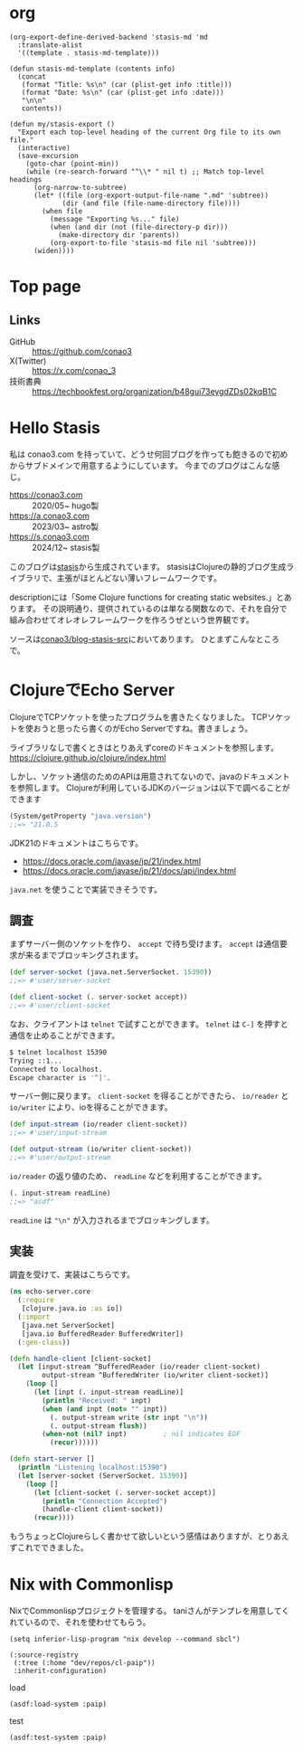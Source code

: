 #+options: ^:nil toc:nil

* org
#+begin_src elisp
(org-export-define-derived-backend 'stasis-md 'md
  :translate-alist
  '((template . stasis-md-template)))

(defun stasis-md-template (contents info)
  (concat
   (format "Title: %s\n" (car (plist-get info :title)))
   (format "Date: %s\n" (car (plist-get info :date)))
   "\n\n"
   contents))

(defun my/stasis-export ()
  "Export each top-level heading of the current Org file to its own file."
  (interactive)
  (save-excursion
    (goto-char (point-min))
    (while (re-search-forward "^\\* " nil t) ;; Match top-level headings
      (org-narrow-to-subtree)
      (let* ((file (org-export-output-file-name ".md" 'subtree))
             (dir (and file (file-name-directory file))))
        (when file
          (message "Exporting %s..." file)
          (when (and dir (not (file-directory-p dir)))
            (make-directory dir 'parents))
          (org-export-to-file 'stasis-md file nil 'subtree)))
      (widen))))
#+end_src

#+RESULTS:
: my/stasis-export

* Top page
:properties:
:export_title: Conao3 Notes
:export_file_name: generated/contents/index.md
:export_date: 2024-12-21
:end:

** Links
- GitHub :: https://github.com/conao3
- X(Twitter) :: https://x.com/conao_3
- 技術書典 :: https://techbookfest.org/organization/b48gui73eygdZDs02kqB1C

* Hello Stasis
:properties:
:export_title: Hello Stasis
:export_file_name: generated/contents/blog/2024/5a7fcc.md
:export_date: 2024-12-21
:end:

私は conao3.com を持っていて、どうせ何回ブログを作っても飽きるので初めからサブドメインで用意するようにしています。
今までのブログはこんな感じ。

- https://conao3.com :: 2020/05~ hugo製
- https://a.conao3.com :: 2023/03~ astro製
- https://s.conao3.com :: 2024/12~ stasis製

このブログは[[https://github.com/magnars/stasis][stasis]]から生成されています。
stasisはClojureの静的ブログ生成ライブラリで、主張がほとんどない薄いフレームワークです。

descriptionには「Some Clojure functions for creating static websites.」とあります。
その説明通り、提供されているのは単なる関数なので、それを自分で組み合わせてオレオレフレームワークを作ろうぜという世界観です。

ソースは[[https://github.com/conao3/blog-stasis-src][conao3/blog-stasis-src]]においてあります。
ひとまずこんなところで。

* ClojureでEcho Server
:properties:
:export_title: ClojureでEcho Server
:export_file_name: generated/contents/blog/2024/4d880f.md
:export_date: 2024-12-23
:end:

ClojureでTCPソケットを使ったプログラムを書きたくなりました。
TCPソケットを使おうと思ったら書くのがEcho Serverですね。書きましょう。

ライブラリなしで書くときはとりあえずcoreのドキュメントを参照します。
https://clojure.github.io/clojure/index.html

しかし、ソケット通信のためのAPIは用意されてないので、javaのドキュメントを参照します。
Clojureが利用しているJDKのバージョンは以下で調べることができます

#+begin_src clojure
(System/getProperty "java.version")
;;=> "21.0.5
#+end_src

JDK21のドキュメントはこちらです。
- https://docs.oracle.com/javase/jp/21/index.html
- https://docs.oracle.com/javase/jp/21/docs/api/index.html

=java.net= を使うことで実装できそうです。

** 調査
まずサーバー側のソケットを作り、 =accept= で待ち受けます。
=accept= は通信要求が来るまでブロッキングされます。

#+begin_src clojure
(def server-socket (java.net.ServerSocket. 15390))
;;=> #'user/server-socket

(def client-socket (. server-socket accept))
;;=> #'user/client-socket
#+end_src

なお、クライアントは =telnet= で試すことができます。
=telnet= は =C-]= を押すと通信を止めることができます。

#+begin_src sh
$ telnet localhost 15390
Trying ::1...
Connected to localhost.
Escape character is '^]'.
#+end_src

サーバー側に戻ります。
=client-socket= を得ることができたら、 =io/reader= と =io/writer= により、ioを得ることができます。
#+begin_src clojure
(def input-stream (io/reader client-socket))
;;=> #'user/input-stream

(def output-stream (io/writer client-socket))
;;=> #'user/output-stream
#+end_src

=io/reader= の返り値のため、 =readLine= などを利用することができます。
#+begin_src clojure
(. input-stream readLine)
;;=> "asdf"
#+end_src

=readLine= は ="\n"= が入力されるまでブロッキングします。

** 実装
調査を受けて、実装はこちらです。

#+begin_src clojure
(ns echo-server.core
  (:require
   [clojure.java.io :as io])
  (:import
   [java.net ServerSocket]
   [java.io BufferedReader BufferedWriter])
  (:gen-class))

(defn handle-client [client-socket]
  (let [input-stream ^BufferedReader (io/reader client-socket)
        output-stream ^BufferedWriter (io/writer client-socket)]
    (loop []
      (let [inpt (. input-stream readLine)]
        (println "Received: " inpt)
        (when (and inpt (not= "" inpt))
          (. output-stream write (str inpt "\n"))
          (. output-stream flush))
        (when-not (nil? inpt)         ; nil indicates EOF
          (recur))))))

(defn start-server []
  (println "Listening localhost:15390")
  (let [server-socket (ServerSocket. 15390)]
    (loop []
      (let [client-socket (. server-socket accept)]
        (println "Connection Accepted")
        (handle-client client-socket))
      (recur))))
#+end_src

もうちょっとClojureらしく書かせて欲しいという感情はありますが、とりあえずこれでできました。

* Nix with Commonlisp
:properties:
:export_title: Nix with Commonlisp
:export_file_name: generated/contents/blog/2024/fa34f6
:export_date: 2024-12-27
:end:

NixでCommonlispプロジェクトを管理する。
taniさんがテンプレを用意してくれているので、それを使わせてもらう。

#+begin_src elisp
(setq inferior-lisp-program "nix develop --command sbcl")
#+end_src

#+begin_src common-lisp
(:source-registry
 (:tree (:home "dev/repos/cl-paip"))
 :inherit-configuration)
#+end_src

load
#+begin_src common-lisp
(asdf:load-system :paip)
#+end_src

test
#+begin_src common-lisp
(asdf:test-system :paip)
#+end_src
